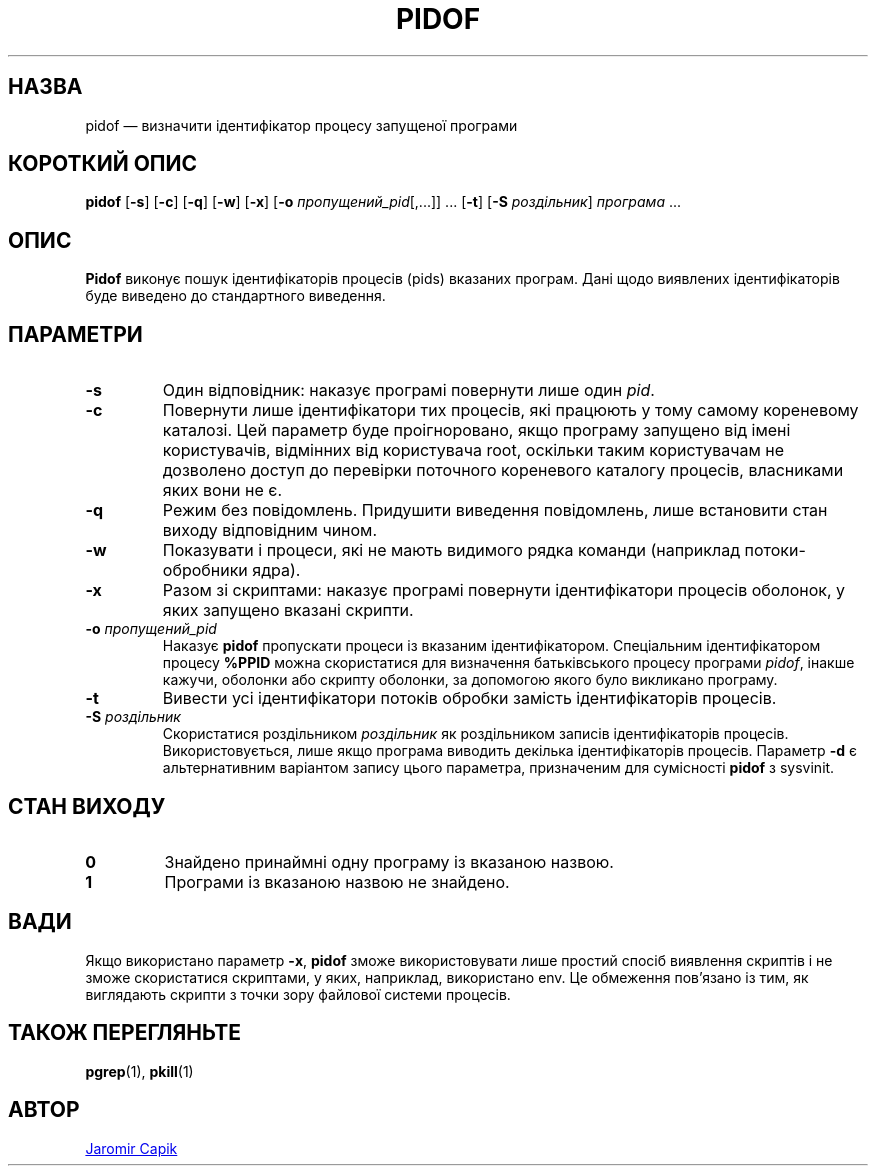 .\"
.\" Copyright (c) 2018-2023 Jim Warner <james.warner@comcast.net>
.\" Copyright (c) 2019-2023 Craig Small <csmall@dropbear.xyz>
.\" Copyright (c) 2013      Jaromir Capik <jcapik@redhat.com>
.\" Copyright (c) 1998      Miquel van Smoorenburg
.\"
.\" This program is free software; you can redistribute it and/or modify
.\" it under the terms of the GNU General Public License as published by
.\" the Free Software Foundation; either version 2 of the License, or
.\" (at your option) any later version.
.\"
.\"
.\"*******************************************************************
.\"
.\" This file was generated with po4a. Translate the source file.
.\"
.\"*******************************************************************
.TH PIDOF 1 "16 січня 2023 року" procps\-ng 
.SH НАЗВА
pidof — визначити ідентифікатор процесу запущеної програми
.SH "КОРОТКИЙ ОПИС"
\fBpidof\fP [\fB\-s\fP] [\fB\-c\fP] [\fB\-q\fP] [\fB\-w\fP] [\fB\-x\fP] [\fB\-o\fP
\fIпропущений_pid\fP[,.\|.\|.\&]] \&.\|.\|.\& [\fB\-t\fP] [\fB\-S\fP \fIроздільник\fP]
\fIпрограма\fP .\|.\|.
.SH ОПИС
\fBPidof\fP виконує пошук ідентифікаторів процесів (pids) вказаних
програм. Дані щодо виявлених ідентифікаторів буде виведено до стандартного
виведення.
.SH ПАРАМЕТРИ
.IP \fB\-s\fP
Один відповідник: наказує програмі повернути лише один \fIpid\fP.
.IP \fB\-c\fP
Повернути лише ідентифікатори тих процесів, які працюють у тому самому
кореневому каталозі. Цей параметр буде проігноровано, якщо програму запущено
від імені користувачів, відмінних від користувача root, оскільки таким
користувачам не дозволено доступ до перевірки поточного кореневого каталогу
процесів, власниками яких вони не є.
.IP \fB\-q\fP
Режим без повідомлень. Придушити виведення повідомлень, лише встановити стан
виходу відповідним чином.
.IP \fB\-w\fP
Показувати і процеси, які не мають видимого рядка команди (наприклад
потоки\-обробники ядра).
.IP \fB\-x\fP
Разом зі скриптами: наказує програмі повернути ідентифікатори процесів
оболонок, у яких запущено вказані скрипти.
.IP "\fB\-o\fP \fIпропущений_pid\fP"
Наказує \fBpidof\fP пропускати процеси із вказаним ідентифікатором. Спеціальним
ідентифікатором процесу \fB%PPID\fP можна скористатися для визначення
батьківського процесу програми \fIpidof\fP, інакше кажучи, оболонки або скрипту
оболонки, за допомогою якого було викликано програму.
.IP \fB\-t\fP
Вивести усі ідентифікатори потоків обробки замість ідентифікаторів процесів.
.IP "\fB\-S\fP \fIроздільник\fP"
Скористатися роздільником \fIроздільник\fP як роздільником записів
ідентифікаторів процесів. Використовується, лише якщо програма виводить
декілька ідентифікаторів процесів. Параметр \fB\-d\fP є альтернативним варіантом
запису цього параметра, призначеним для сумісності \fBpidof\fP з sysvinit.
.SH "СТАН ВИХОДУ"
.TP 
\fB0\fP
Знайдено принаймні одну програму із вказаною назвою.
.TP 
\fB1\fP
Програми із вказаною назвою не знайдено.
.SH ВАДИ
Якщо використано параметр \fB\-x\fP, \fBpidof\fP зможе використовувати лише простий
спосіб виявлення скриптів і не зможе скористатися скриптами, у яких,
наприклад, використано env. Це обмеження пов'язано із тим, як виглядають
скрипти з точки зору файлової системи процесів.
.SH "ТАКОЖ ПЕРЕГЛЯНЬТЕ"
\fBpgrep\fP(1), \fBpkill\fP(1)
.SH АВТОР
.MT jcapik@redhat.com
Jaromir Capik
.ME
